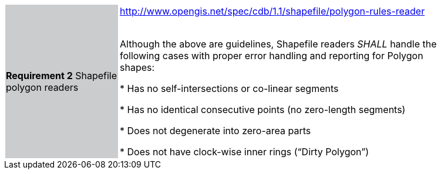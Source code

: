 [width="90%",cols="2,6"]
|===
|*Requirement 2* Shapefile polygon readers {set:cellbgcolor:#CACCCE}
|http://www.opengis.net/spec/cdb/1.1/shapefile/polygon-rules-reader +
 +

 Although the above are guidelines, Shapefile readers _SHALL_ handle the following cases with proper error handling and reporting for Polygon shapes:

 * Has no self-intersections or co-linear segments

 * Has no identical consecutive points (no zero-length segments)

 * Does not degenerate into zero-area parts

 * Does not have clock-wise inner rings (“Dirty Polygon”) {set:cellbgcolor:#FFFFFF}
|===
